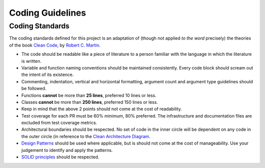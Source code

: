 =================
Coding Guidelines
=================

Coding Standards
~~~~~~~~~~~~~~~~
The coding standards defined for this project is an adaptation of (though not applied *to the word* precisely) the theories of the book `Clean Code <https://www.goodreads.com/en/book/show/3735293>`_, by `Robert C. Martin <https://en.wikipedia.org/wiki/Robert_C._Martin>`_.

- The code should be readable like a piece of literature to a person familiar with the language in which the literature is written.
- Variable and function naming conventions should be maintained consistently. Every code block should scream out the intent of its existence.
- Commenting, indentation, vertical and horizontal formatting, argument count and argument type guidelines should be followed.
- Functions **cannot** be more than **25 lines**, preferred 10 lines or less.
- Classes **cannot** be more than **250 lines**, preferred 150 lines or less.
- Keep in mind that the above 2 points should not come at the cost of readability.
- Test coverage for each PR must be 60% minimum, 80% preferred. The infrastructure and documentation files are excluded from test coverage metrics.
- Architectural boundaries should be respected. No set of code in the inner circle will be dependent on any code in the outer circle (in reference to the `Clean Architecture Diagram <https://blog.cleancoder.com/uncle-bob/images/2012-08-13-the-clean-architecture/CleanArchitecture.jpg>`_.
- `Design Patterns <https://en.wikipedia.org/wiki/Design_pattern>`_ should be used where applicable, but is should not come at the cost of manageability. Use your judgement to identify and apply the patterns.
- `SOLID principles <https://en.wikipedia.org/wiki/SOLID>`_ should be respected.